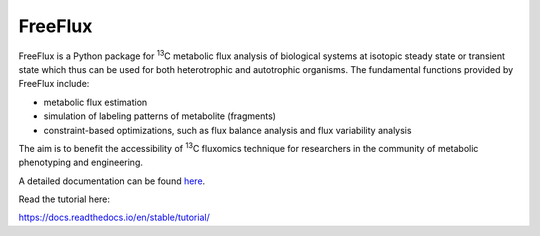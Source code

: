 FreeFlux
========

FreeFlux is a Python package for :sup:`13`\ C metabolic flux analysis of biological systems at isotopic steady state or transient state which thus can be used for both heterotrophic and autotrophic organisms. The fundamental functions provided by FreeFlux include:

- metabolic flux estimation
- simulation of labeling patterns of metabolite (fragments)
- constraint-based optimizations, such as flux balance analysis and flux variability analysis

The aim is to benefit the accessibility of :sup:`13`\ C fluxomics technique for researchers in the community of metabolic phenotyping and engineering.

A detailed documentation can be found `here <https://freeflux.readthedocs.io/en/latest/index.html>`_.



Read the tutorial here:

https://docs.readthedocs.io/en/stable/tutorial/
